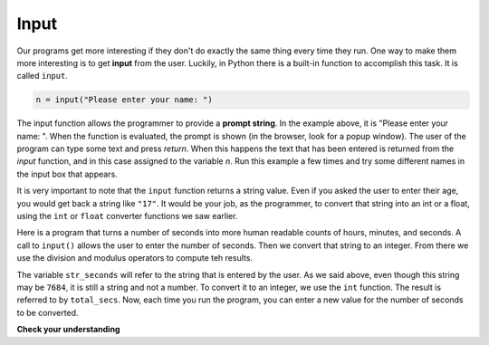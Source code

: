..  Copyright (C)  Brad Miller, David Ranum, Jeffrey Elkner, Peter Wentworth, Allen B. Downey, Chris
    Meyers, and Dario Mitchell.  Permission is granted to copy, distribute
    and/or modify this document under the terms of the GNU Free Documentation
    License, Version 1.3 or any later version published by the Free Software
    Foundation; with Invariant Sections being Forward, Prefaces, and
    Contributor List, no Front-Cover Texts, and no Back-Cover Texts.  A copy of
    the license is included in the section entitled "GNU Free Documentation
    License".

Input
-----

Our programs get more interesting if they don't do exactly the same thing every time they run. One way to make them more interesting is to get **input** from the user.  Luckily, in Python
there is a built-in function to accomplish this task.  It is called ``input``.

.. sourcecode:: python

    n = input("Please enter your name: ")

The input function allows the programmer to provide a **prompt string**. In the example above, it is "Please enter your name: ".  When the function is evaluated, the prompt is
shown (in the browser, look for a popup window).
The user of the program can type some text and press `return`. When this
happens the text that has been entered is returned from the `input` function,
and in this case assigned to the variable `n`.  Run this example a few times and try some different names in the input box that appears.

.. activecode:: inputfun

    n = input("Please enter your name: ")
    print("Hello", n)

It is very important to note that the ``input`` function returns a string value.  Even if you asked the user to enter their age, you would get back a string like
``"17"``.  It would be your job, as the programmer, to convert that string into
an int or a float, using the ``int`` or ``float`` converter functions we saw
earlier.

Here is a program that turns a number of seconds into more human readable counts of hours, minutes, and seconds. A call to ``input()`` allows the user to enter the number of seconds.  Then we  convert that string to an integer.  From there we use the division and modulus operators to compute teh results.

.. activecode:: int_secs

    str_seconds = input("Please enter the number of seconds you wish to convert")
    total_secs = int(str_seconds)

    hours = total_secs // 3600
    secs_still_remaining = total_secs % 3600
    minutes =  secs_still_remaining // 60
    secs_finally_remaining = secs_still_remaining  % 60

    print("Hrs=", hours, "mins=", minutes, "secs=", secs_finally_remaining)


The variable ``str_seconds`` will refer to the string that is entered by the user. As we said above, even though this string may be ``7684``, it is still a string and not a number.  To convert it to an integer, we use the ``int`` function.
The result is referred to by ``total_secs``.  Now, each time you run the program, you can enter a new value for the number of seconds to be converted.

**Check your understanding**

.. mchoice:: test_question2_7_1
   :answer_a: &lt;type 'str'&gt;
   :answer_b: &lt;type 'int'&gt;
   :answer_c: &lt;type 18&gt;
   :answer_d: 18
   :feedback_a: All input from users is read in as a string.
   :feedback_b: Even though the user typed in an integer, it does not come into the program as an integer.
   :feedback_c: 18 is the value of what the user typed, not the type of the data.
   :feedback_d: 18 is the value of what the user typed, not the type of the data.
   :correct: a
   :practice: T
   :topics: Input

   What is printed when the following statements execute?

   .. code-block:: python

     n = input("Please enter your age: ")
     # user types in 18
     print(type(n))


.. index:: order of operations, rules of precedence


